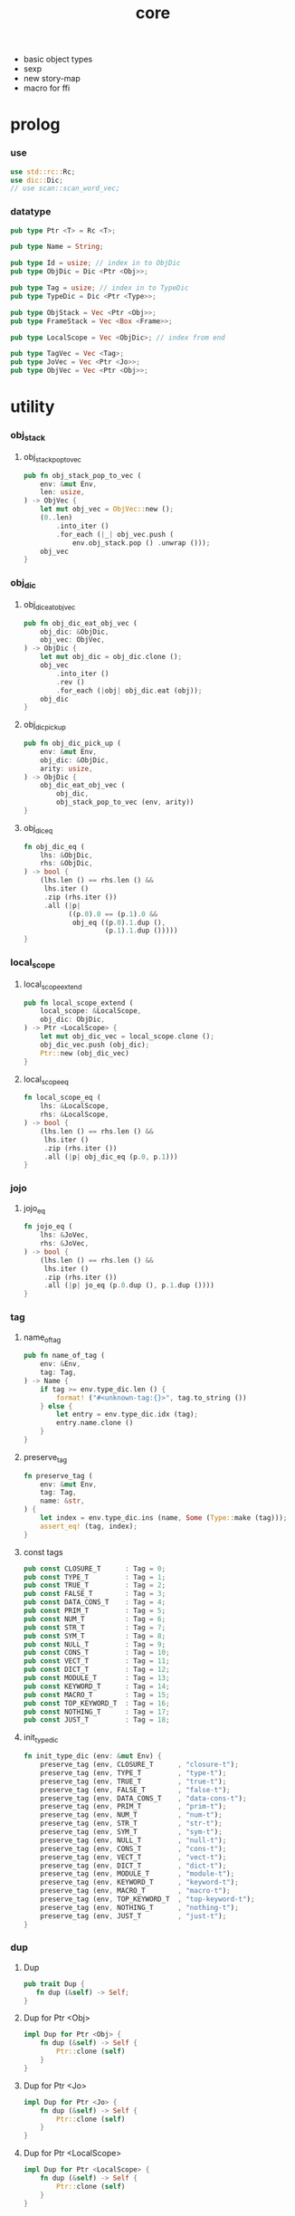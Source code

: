 #+property: tangle core.rs
#+title: core
- basic object types
- sexp
- new story-map
- macro for ffi
* prolog

*** use

    #+begin_src rust
    use std::rc::Rc;
    use dic::Dic;
    // use scan::scan_word_vec;
    #+end_src

*** datatype

    #+begin_src rust
    pub type Ptr <T> = Rc <T>;

    pub type Name = String;

    pub type Id = usize; // index in to ObjDic
    pub type ObjDic = Dic <Ptr <Obj>>;

    pub type Tag = usize; // index in to TypeDic
    pub type TypeDic = Dic <Ptr <Type>>;

    pub type ObjStack = Vec <Ptr <Obj>>;
    pub type FrameStack = Vec <Box <Frame>>;

    pub type LocalScope = Vec <ObjDic>; // index from end

    pub type TagVec = Vec <Tag>;
    pub type JoVec = Vec <Ptr <Jo>>;
    pub type ObjVec = Vec <Ptr <Obj>>;
    #+end_src

* utility

*** obj_stack

***** obj_stack_pop_to_vec

      #+begin_src rust
      pub fn obj_stack_pop_to_vec (
          env: &mut Env,
          len: usize,
      ) -> ObjVec {
          let mut obj_vec = ObjVec::new ();
          (0..len)
              .into_iter ()
              .for_each (|_| obj_vec.push (
                  env.obj_stack.pop () .unwrap ()));
          obj_vec
      }
      #+end_src

*** obj_dic

***** obj_dic_eat_obj_vec

      #+begin_src rust
      pub fn obj_dic_eat_obj_vec (
          obj_dic: &ObjDic,
          obj_vec: ObjVec,
      ) -> ObjDic {
          let mut obj_dic = obj_dic.clone ();
          obj_vec
              .into_iter ()
              .rev ()
              .for_each (|obj| obj_dic.eat (obj));
          obj_dic
      }
      #+end_src

***** obj_dic_pick_up

      #+begin_src rust
      pub fn obj_dic_pick_up (
          env: &mut Env,
          obj_dic: &ObjDic,
          arity: usize,
      ) -> ObjDic {
          obj_dic_eat_obj_vec (
              obj_dic,
              obj_stack_pop_to_vec (env, arity))
      }
      #+end_src

***** obj_dic_eq

      #+begin_src rust
      fn obj_dic_eq (
          lhs: &ObjDic,
          rhs: &ObjDic,
      ) -> bool {
          (lhs.len () == rhs.len () &&
           lhs.iter ()
           .zip (rhs.iter ())
           .all (|p|
                 ((p.0).0 == (p.1).0 &&
                  obj_eq ((p.0).1.dup (),
                          (p.1).1.dup ()))))
      }
      #+end_src

*** local_scope

***** local_scope_extend

      #+begin_src rust
      pub fn local_scope_extend (
          local_scope: &LocalScope,
          obj_dic: ObjDic,
      ) -> Ptr <LocalScope> {
          let mut obj_dic_vec = local_scope.clone ();
          obj_dic_vec.push (obj_dic);
          Ptr::new (obj_dic_vec)
      }
      #+end_src

***** local_scope_eq

      #+begin_src rust
      fn local_scope_eq (
          lhs: &LocalScope,
          rhs: &LocalScope,
      ) -> bool {
          (lhs.len () == rhs.len () &&
           lhs.iter ()
           .zip (rhs.iter ())
           .all (|p| obj_dic_eq (p.0, p.1)))
      }
      #+end_src

*** jojo

***** jojo_eq

      #+begin_src rust
      fn jojo_eq (
          lhs: &JoVec,
          rhs: &JoVec,
      ) -> bool {
          (lhs.len () == rhs.len () &&
           lhs.iter ()
           .zip (rhs.iter ())
           .all (|p| jo_eq (p.0.dup (), p.1.dup ())))
      }
      #+end_src

*** tag

***** name_of_tag

      #+begin_src rust
      pub fn name_of_tag (
          env: &Env,
          tag: Tag,
      ) -> Name {
          if tag >= env.type_dic.len () {
              format! ("#<unknown-tag:{}>", tag.to_string ())
          } else {
              let entry = env.type_dic.idx (tag);
              entry.name.clone ()
          }
      }
      #+end_src

***** preserve_tag

      #+begin_src rust
      fn preserve_tag (
          env: &mut Env,
          tag: Tag,
          name: &str,
      ) {
          let index = env.type_dic.ins (name, Some (Type::make (tag)));
          assert_eq! (tag, index);
      }
      #+end_src

***** const tags

      #+begin_src rust
      pub const CLOSURE_T      : Tag = 0;
      pub const TYPE_T         : Tag = 1;
      pub const TRUE_T         : Tag = 2;
      pub const FALSE_T        : Tag = 3;
      pub const DATA_CONS_T    : Tag = 4;
      pub const PRIM_T         : Tag = 5;
      pub const NUM_T          : Tag = 6;
      pub const STR_T          : Tag = 7;
      pub const SYM_T          : Tag = 8;
      pub const NULL_T         : Tag = 9;
      pub const CONS_T         : Tag = 10;
      pub const VECT_T         : Tag = 11;
      pub const DICT_T         : Tag = 12;
      pub const MODULE_T       : Tag = 13;
      pub const KEYWORD_T      : Tag = 14;
      pub const MACRO_T        : Tag = 15;
      pub const TOP_KEYWORD_T  : Tag = 16;
      pub const NOTHING_T      : Tag = 17;
      pub const JUST_T         : Tag = 18;
      #+end_src

***** init_type_dic

      #+begin_src rust
      fn init_type_dic (env: &mut Env) {
          preserve_tag (env, CLOSURE_T      , "closure-t");
          preserve_tag (env, TYPE_T         , "type-t");
          preserve_tag (env, TRUE_T         , "true-t");
          preserve_tag (env, FALSE_T        , "false-t");
          preserve_tag (env, DATA_CONS_T    , "data-cons-t");
          preserve_tag (env, PRIM_T         , "prim-t");
          preserve_tag (env, NUM_T          , "num-t");
          preserve_tag (env, STR_T          , "str-t");
          preserve_tag (env, SYM_T          , "sym-t");
          preserve_tag (env, NULL_T         , "null-t");
          preserve_tag (env, CONS_T         , "cons-t");
          preserve_tag (env, VECT_T         , "vect-t");
          preserve_tag (env, DICT_T         , "dict-t");
          preserve_tag (env, MODULE_T       , "module-t");
          preserve_tag (env, KEYWORD_T      , "keyword-t");
          preserve_tag (env, MACRO_T        , "macro-t");
          preserve_tag (env, TOP_KEYWORD_T  , "top-keyword-t");
          preserve_tag (env, NOTHING_T      , "nothing-t");
          preserve_tag (env, JUST_T         , "just-t");
      }
      #+end_src

*** dup

***** Dup

      #+begin_src rust
      pub trait Dup {
         fn dup (&self) -> Self;
      }
      #+end_src

***** Dup for Ptr <Obj>

      #+begin_src rust
      impl Dup for Ptr <Obj> {
          fn dup (&self) -> Self {
              Ptr::clone (self)
          }
      }
      #+end_src

***** Dup for Ptr <Jo>

      #+begin_src rust
      impl Dup for Ptr <Jo> {
          fn dup (&self) -> Self {
              Ptr::clone (self)
          }
      }
      #+end_src

***** Dup for Ptr <LocalScope>

      #+begin_src rust
      impl Dup for Ptr <LocalScope> {
          fn dup (&self) -> Self {
              Ptr::clone (self)
          }
      }
      #+end_src

***** Dup for Ptr <JoVec>

      #+begin_src rust
      impl Dup for Ptr <JoVec> {
          fn dup (&self) -> Self {
              Ptr::clone (self)
          }
      }
      #+end_src

* obj

*** Obj

    #+begin_src rust
    pub trait Obj {
        fn tag (&self) -> Tag;
        fn obj_dic (&self) -> Option <&ObjDic> { None }

        fn eq (&self, other: Ptr <Obj>) -> bool;

        fn get (&self, name: &str) -> Option <Ptr <Obj>> {
            if let Some (obj_dic) = self.obj_dic () {
                if let Some (obj) = obj_dic.get (name) {
                    Some (obj.dup ())
                } else {
                    None
                }
            } else {
                None
            }
        }

        fn repr (&self, env: &Env) -> String {
            format! ("#<{}>", name_of_tag (&env, self.tag ()))
        }

        fn print (&self, env: &Env) {
            println! ("{}", self.repr (&env));
        }

        fn apply (&self, env: &mut Env, arity: usize) {
            eprintln! ("- Obj::apply");
            eprintln! ("  applying non applicable object");
            eprintln! ("  tag : {}", name_of_tag (&env, self.tag ()));
            eprintln! ("  obj : {}", self.repr (env));
            eprintln! ("  arity : {}", arity);
            panic! ("jojo fatal error!");
        }

        // fn apply_to_arg_dict (&self, env: &mut Env) {
        //     eprintln! ("- Obj::apply_to_arg_dict");
        //     eprintln! ("  applying non applicable object");
        //     eprintln! ("  tag : {}", name_of_tag (&env, self.tag ()));
        //     eprintln! ("  obj : {}", self.repr (&env));
        //     panic! ("jojo fatal error!");
        // }
    }
    #+end_src

*** obj_to

    #+begin_src rust
    fn obj_to <T: Obj> (obj: Ptr <Obj>) -> Ptr <T> {
        let obj_ptr = Ptr::into_raw (obj);
        unsafe {
            let obj_ptr = obj_ptr as *const Obj as *const T;
            Ptr::from_raw (obj_ptr)
        }
    }
    #+end_src

*** obj_eq

    #+begin_src rust
    fn obj_eq (
        lhs: Ptr <Obj>,
        rhs: Ptr <Obj>,
    ) -> bool {
        lhs.eq (rhs)
    }
    #+end_src

* jo

*** Jo

    #+begin_src rust
    pub trait Jo {
        fn exe (&self, env: &mut Env, local_scope: Ptr <LocalScope>);

        fn repr (&self, _env: &Env) -> String {
            "#<unknown-jo>".to_string ()
        }
    }
    #+end_src

*** jo_eq

    #+begin_src rust
    fn jo_eq (
        lhs: Ptr <Jo>,
        rhs: Ptr <Jo>,
    ) -> bool {
        let lhs_ptr = Ptr::into_raw (lhs);
        let rhs_ptr = Ptr::into_raw (rhs);
        lhs_ptr == rhs_ptr
    }
    #+end_src

*** RefJo

    #+begin_src rust
    struct RefJo {
        id: Id,
    }

    impl Jo for RefJo {
        fn exe (&self, env: &mut Env, _local_scope: Ptr <LocalScope>) {
            let entry = env.obj_dic.idx (self.id);
            if let Some (obj) = &entry.value {
                env.obj_stack.push (obj.dup ());
            } else {
                eprintln! ("- RefJo::exe");
                eprintln! ("  undefined name : {}", entry.name);
                eprintln! ("  id : {}", self.id);
                panic! ("jojo fatal error!");
            }
        }
    }
    #+end_src

*** LocalRefJo

    #+begin_src rust
    struct LocalRefJo {
        level: usize,
        index: usize,
    }

    impl Jo for LocalRefJo {
        fn exe (&self, env: &mut Env, local_scope: Ptr <LocalScope>) {
            let i = local_scope.len () - self.level - 1;
            let obj_dic = &local_scope [i];
            let i = obj_dic.len () - self.index - 1;
            let entry = obj_dic.idx (i);
            if let Some (obj) = &entry.value {
                env.obj_stack.push (obj.dup ());
            } else {
                eprintln! ("- LocalRefJo::exe");
                eprintln! ("  undefined name : {}", entry.name);
                eprintln! ("  level : {}", self.level);
                eprintln! ("  index : {}", self.index);
                panic! ("jojo fatal error!");
            }
        }
    }
    #+end_src

*** ApplyJo

    #+begin_src rust
    struct ApplyJo {
        arity: usize,
    }

    impl Jo for ApplyJo {
        fn exe (&self, env: &mut Env, _local_scope: Ptr <LocalScope>) {
            let obj = env.obj_stack.pop () .unwrap ();
            obj.apply (env, self.arity);
        }
    }
    #+end_src

* env

*** Env

    #+begin_src rust
    pub struct Env {
        pub obj_dic: ObjDic,
        pub type_dic: TypeDic,
        pub obj_stack: ObjStack,
        pub frame_stack: FrameStack,
    }

    impl Env {
        pub fn new () -> Env {
            let mut env = Env {
                obj_dic: ObjDic::new (),
                type_dic: TypeDic::new (),
                obj_stack: ObjStack::new (),
                frame_stack: FrameStack::new (),
            };
            init_type_dic (&mut env);
            env
        }

        pub fn step (&mut self) {
            if let Some (mut frame) = self.frame_stack.pop () {
                let index = frame.index;
                let jo = frame.jojo [frame.index] .dup ();
                frame.index += 1;
                if index + 1 < frame.jojo.len () {
                    let local_scope = frame.local_scope.dup ();
                    self.frame_stack.push (frame);
                    jo.exe (self, local_scope);
                } else {
                    jo.exe (self, frame.local_scope);
                }
            }
        }

        pub fn run (&mut self) {
            while ! self.frame_stack.is_empty () {
                self.step ();
            }
        }

        pub fn run_with_base (&mut self, base: usize) {
            while self.frame_stack.len () > base {
                self.step ();
            }
        }

        pub fn define (
            &mut self,
            name: &str,
            obj: Ptr <Obj>,
        ) -> Id {
            self.obj_dic.ins (name, Some (obj))
        }

        pub fn define_type (
            &mut self,
            name: &str,
            typ: Ptr <Type>,
        ) -> Tag {
            self.type_dic.ins (name, Some (typ))
        }
    }
    #+end_src

*** Frame

    #+begin_src rust
    pub struct Frame {
        pub index: usize,
        pub jojo: Ptr <JoVec>,
        pub local_scope: Ptr <LocalScope>,
    }

    impl Frame {
        fn make (jo_vec: JoVec) -> Box <Frame> {
            Box::new (Frame {
                index: 0,
                jojo: Ptr::new (jo_vec),
                local_scope: Ptr::new (LocalScope::new ()),
            })
        }
    }
    #+end_src

* type

*** Type

    #+begin_src rust
    pub struct Type {
        method_dic: ObjDic,
        tag_of_type: Tag,
        super_tag_vec: TagVec,
    }

    impl Type {
       fn make (tag: Tag) -> Ptr <Type> {
          Ptr::new (Type {
             method_dic: ObjDic::new (),
             tag_of_type: tag,
             super_tag_vec: TagVec::new (),
          })
       }
    }
    #+end_src

*** Obj for Type

    #+begin_src rust
    impl Obj for Type {
        fn tag (&self) -> Tag { TYPE_T }
        fn obj_dic (&self) -> Option <&ObjDic> { Some (&self.method_dic) }

        fn eq (&self, other: Ptr <Obj>) -> bool {
            if self.tag () != other.tag () {
                false
            } else {
                let other = obj_to::<Type> (other);
                (self.tag_of_type == other.tag_of_type &&
                 self.super_tag_vec == other.super_tag_vec)
            }
        }
    }
    #+end_src

* data

*** Data

    #+begin_src rust
    pub struct Data {
        tag_of_type: Tag,
        field_dic: ObjDic,
    }

    impl Data {
        fn make (
            tag: Tag,
            vec: Vec <(&str, Ptr <Obj>)>,
        ) -> Ptr <Data> {
            Ptr::new (Data {
                tag_of_type: tag,
                field_dic: Dic::from (vec),
            })
        }
    }
    #+end_src

*** unit

    #+begin_src rust
    impl Data {
        fn unit (tag: Tag) -> Ptr <Data> {
            Ptr::new (Data {
                tag_of_type: tag,
                field_dic: ObjDic::new (),
            })
        }
    }
    #+end_src

*** Obj for Data

    #+begin_src rust
    impl Obj for Data {
        fn tag (&self) -> Tag { self.tag_of_type }
        fn obj_dic (&self) -> Option <&ObjDic> { Some (&self.field_dic) }

        fn eq (&self, other: Ptr <Obj>) -> bool {
            if self.tag () != other.tag () {
                false
            } else {
                let other = obj_to::<Data> (other);
                (self.tag_of_type == other.tag_of_type &&
                 obj_dic_eq (&self.field_dic, &other.field_dic))
            }
        }
    }
    #+end_src

* data_cons

*** DataCons

    #+begin_src rust
    pub struct DataCons {
        tag_of_type: Tag,
        field_dic: ObjDic,
    }

    impl DataCons {
        // [TODO]
        // DataCons::make (CONS_T, ["car", "cdr"])
        //     .set ("car", car)
        //     .set ("cdr", cdr)
        //     .to_data ()
    }
    #+end_src

*** Obj for DataCons

    #+begin_src rust
    impl Obj for DataCons {
        fn tag (&self) -> Tag { DATA_CONS_T }
        fn obj_dic (&self) -> Option <&ObjDic> { Some (&self.field_dic) }

        fn eq (&self, other: Ptr <Obj>) -> bool {
            if self.tag () != other.tag () {
                false
            } else {
                let other = obj_to::<DataCons> (other);
                (self.tag_of_type == other.tag_of_type &&
                 obj_dic_eq (&self.field_dic, &other.field_dic))
            }
        }

        fn apply (&self, env: &mut Env, arity: usize) {
            let lack = self.field_dic.lack ();
            if arity > lack {
                eprintln! ("- DataCons::apply");
                eprintln! ("  over-arity apply");
                eprintln! ("  arity > lack");
                eprintln! ("  arity : {}", arity);
                eprintln! ("  lack : {}", lack);
                panic! ("jojo fatal error!");
            }
            let tag_of_type = self.tag_of_type;
            let field_dic = obj_dic_pick_up (
                env, &self.field_dic, arity);
            if arity == lack {
                env.obj_stack.push (Ptr::new (Data {
                    tag_of_type,
                    field_dic,
                }));
            } else {
                env.obj_stack.push (Ptr::new (DataCons {
                    tag_of_type,
                    field_dic,
                }));
            }
        }
    }
    #+end_src

* closure

*** Closure

    #+begin_src rust
    pub struct Closure {
        arg_dic: ObjDic,
        jojo: Ptr <JoVec>,
        local_scope: Ptr <LocalScope>,
    }
    #+end_src

*** Obj for Closure

    #+begin_src rust
    impl Obj for Closure {
        fn tag (&self) -> Tag { CLOSURE_T }
        fn obj_dic (&self) -> Option <&ObjDic> { Some (&self.arg_dic) }

        fn eq (&self, other: Ptr <Obj>) -> bool {
            if self.tag () != other.tag () {
                false
            } else {
                let other = obj_to::<Closure> (other);
                (jojo_eq (&self.jojo, &other.jojo) &&
                 local_scope_eq (&self.local_scope, &other.local_scope) &&
                 obj_dic_eq (&self.arg_dic, &other.arg_dic))
            }
        }

        fn apply (&self, env: &mut Env, arity: usize) {
            let lack = self.arg_dic.lack ();
            if arity > lack {
                eprintln! ("- Closure::apply");
                eprintln! ("  over-arity apply");
                eprintln! ("  arity > lack");
                eprintln! ("  arity : {}", arity);
                eprintln! ("  lack : {}", lack);
                panic! ("jojo fatal error!");
            }
            let arg_dic = obj_dic_pick_up (env, &self.arg_dic, arity);
            if arity == lack {
                env.frame_stack.push (Box::new (Frame {
                    index: 0,
                    jojo: self.jojo.dup (),
                    local_scope: local_scope_extend (
                        &self.local_scope, arg_dic),
                }));
            } else {
                env.obj_stack.push (Ptr::new (Closure {
                    arg_dic,
                    jojo: self.jojo.dup (),
                    local_scope: self.local_scope.dup (),
                }));
            }
        }
    }
    #+end_src

* prim

*** PrimFn

    #+begin_src rust
    pub type PrimFn = fn (env: &mut Env, arg_dic: &ObjDic);
    #+end_src

*** prim_fn_eq

    #+begin_src rust
    fn prim_fn_eq (
        lhs: &PrimFn,
        rhs: &PrimFn,
    ) -> bool {
        (*lhs) as usize == (*rhs) as usize
    }
    #+end_src

*** Prim

    #+begin_src rust
    pub struct Prim {
        arg_dic: ObjDic,
        fun: PrimFn,
    }
    #+end_src

*** Obj for Prim

    #+begin_src rust
    impl Obj for Prim {
        fn tag (&self) -> Tag { PRIM_T }

        fn eq (&self, other: Ptr <Obj>) -> bool {
            if self.tag () != other.tag () {
                false
            } else {
                let other = obj_to::<Prim> (other);
                (obj_dic_eq (&self.arg_dic, &other.arg_dic) &&
                 prim_fn_eq (&self.fun, &other.fun))
            }
        }

        fn apply (&self, env: &mut Env, arity: usize) {
            let lack = self.arg_dic.lack ();
            if arity > lack {
                eprintln! ("- Prim::apply");
                eprintln! ("  over-arity apply");
                eprintln! ("  arity > lack");
                eprintln! ("  arity : {}", arity);
                eprintln! ("  lack : {}", lack);
                panic! ("jojo fatal error!");
            }
            let fun = self.fun;
            let arg_dic = obj_dic_pick_up (env, &self.arg_dic, arity);
            if arity == lack {
                fun (env, &arg_dic);
            } else {
                env.obj_stack.push (Ptr::new (Prim {
                    arg_dic,
                    fun,
                }));
            }
        }
    }
    #+end_src

* bool

*** true_c

    #+begin_src rust
    pub fn true_c () -> Ptr <Data> {
        Data::unit (TRUE_T)
    }
    #+end_src

*** false_c

    #+begin_src rust
    pub fn false_c () -> Ptr <Data> {
        Data::unit (FALSE_T)
    }
    #+end_src

*** make_bool

    #+begin_src rust
    pub fn make_bool (b: bool) -> Ptr <Data> {
        if b {
            true_c ()
        }
        else {
            false_c ()
        }
    }
    #+end_src

* str

*** Str

    #+begin_src rust
    pub struct Str (pub String);
    #+end_src

*** Obj for Str

    #+begin_src rust
    impl Obj for Str {
        fn tag (&self) -> Tag { STR_T }

        fn eq (&self, other: Ptr <Obj>) -> bool {
            if self.tag () != other.tag () {
                false
            } else {
                let other = obj_to::<Str> (other);
                (self.0 == other.0)
            }
        }
    }
    #+end_src

* sym

*** Sym

    #+begin_src rust
    pub struct Sym (pub String);
    #+end_src

*** Obj for Sym

    #+begin_src rust
    impl Obj for Sym {
        fn tag (&self) -> Tag { SYM_T }

        fn eq (&self, other: Ptr <Obj>) -> bool {
            if self.tag () != other.tag () {
                false
            } else {
                let other = obj_to::<Sym> (other);
                (self.0 == other.0)
            }
        }
    }
    #+end_src

* num

*** Num

    #+begin_src rust
    pub struct Num (pub f64);
    #+end_src

*** Obj for Num

    #+begin_src rust
    impl Obj for Num {
        fn tag (&self) -> Tag { NUM_T }

        fn eq (&self, other: Ptr <Obj>) -> bool {
            if self.tag () != other.tag () {
                false
            } else {
                let other = obj_to::<Num> (other);
                (self.0 == other.0)
            }
        }
    }
    #+end_src

* list

*** null_c

    #+begin_src rust
    pub fn null_c () -> Ptr <Data> {
       Data::unit (NULL_T)
    }
    #+end_src

*** cons_c

    #+begin_src rust
    pub fn cons_c (car: Ptr <Obj>, cdr: Ptr <Obj>) -> Ptr <Data> {
        Data::make (CONS_T, vec! [
            ("car", car),
            ("cdr", cdr),
        ])
    }
    #+end_src

*** car

    #+begin_src rust
    fn car (cons: Ptr <Data>) -> Ptr <Obj> {
        assert_eq! (CONS_T, cons.tag ());
        cons.get ("car") .unwrap ()
    }
    #+end_src

*** cdr

    #+begin_src rust
    fn cdr (cons: Ptr <Data>) -> Ptr <Obj> {
        assert_eq! (CONS_T, cons.tag ());
        cons.get ("cdr") .unwrap ()
    }
    #+end_src

*** list_p

    #+begin_src rust
    fn list_p (x: Ptr <Obj>) -> bool {
        let tag = x.tag ();
        (NULL_T == tag ||
         CONS_T == tag)
    }
    #+end_src

*** unit_list

    #+begin_src rust
    fn unit_list (obj: Ptr <Obj>) -> Ptr <Obj> {
        cons_c (obj, null_c ())
    }
    #+end_src

* [todo] maybe

* [todo] vect

* [todo] dict

* [todo] sexp

* [todo] system

* [todo] module

* [todo] compile

* [todo] run

* [todo] assign

* [todo] syntax

* [todo] expose

* test

*** test_step

    #+begin_src rust
    #[test]
    fn test_step () {
        let mut env = Env::new ();

        let bye = env.define (
            "s1", Ptr::new (Str ("bye".to_string ())));
        let world = env.define (
            "s2", Ptr::new (Str ("world".to_string ())));

        let jo_vec: JoVec = vec! [
            Ptr::new (RefJo { id: world }),
            Ptr::new (RefJo { id: bye }),
            Ptr::new (RefJo { id: world }),
        ];

        let frame = Frame::make (jo_vec);
        env.frame_stack.push (frame);

        env.run ();
        assert_eq! (3, env.obj_stack.len ());
        assert! (obj_eq (
            Ptr::new (Str ("world".to_string ())),
            env.obj_stack.pop () .unwrap ()));
        assert_eq! (2, env.obj_stack.len ());
        assert! (obj_eq (
            Ptr::new (Str ("bye".to_string ())),
            env.obj_stack.pop () .unwrap ()));
        assert_eq! (1, env.obj_stack.len ());
        assert! (obj_eq (
            Ptr::new (Str ("world".to_string ())),
            env.obj_stack.pop () .unwrap ()));
        assert_eq! (0, env.obj_stack.len ());
    }
    #+end_src

* epilog
